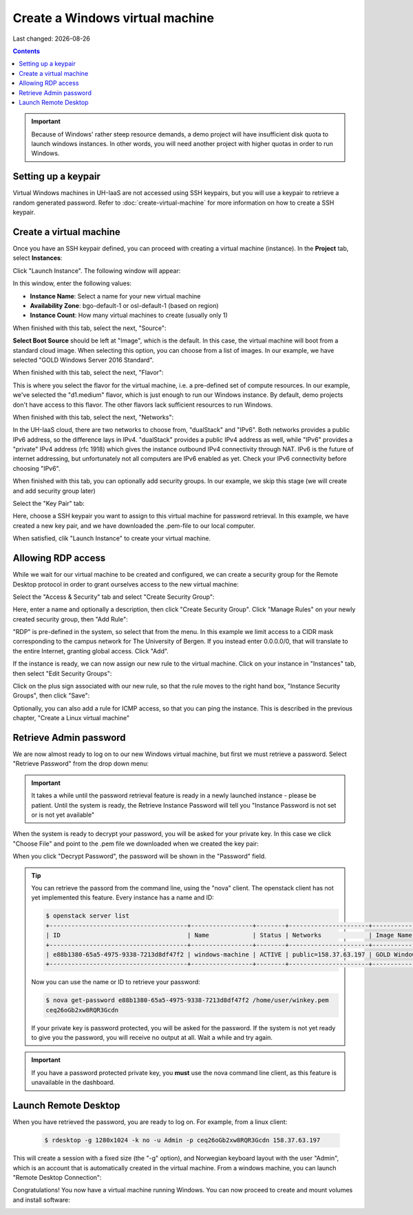 .. |date| date::

Create a Windows virtual machine
================================

Last changed: |date|

.. contents::

.. IMPORTANT::
   Because of Windows' rather steep resource demands, a demo
   project will have insufficient disk quota to launch windows
   instances. In other words, you will need another project with
   higher quotas in order to run Windows.


Setting up a keypair
--------------------

Virtual Windows machines in UH-IaaS are not accessed using SSH keypairs,
but you will use a keypair to retrieve a random generated password. Refer
to :doc:`create-virtual-machine` for more information on how to create a SSH keypair.


Create a virtual machine
------------------------

Once you have an SSH keypair defined, you can proceed with creating a
virtual machine (instance). In the **Project** tab,
select **Instances**:

.. image:: images/dashboard-create-instance-01.png
   :align: center
   :alt: Dashboard - Instances

Click "Launch Instance". The following window will appear:

.. image:: images/dashboard-create-windows-01.png
   :align: center
   :alt: Dashboard - Launch instance

In this window, enter the following values:

* **Instance Name**: Select a name for your new virtual machine
* **Availability Zone**: bgo-default-1 or osl-default-1 (based on region)
* **Instance Count**: How many virtual machines to create (usually only 1)

When finished with this tab, select the next, "Source":

.. image:: images/dashboard-create-windows-02.png
   :align: center
   :alt: Dashboard - Launch instance - Source

**Select Boot Source** should be left at "Image", which is the
default. In this case, the virtual machine will boot from a standard
cloud image. When selecting this option, you can choose from a list of
images. In our example, we have selected "GOLD Windows Server 2016 Standard".

When finished with this tab, select the next, "Flavor":

.. image:: images/dashboard-create-windows-03.png
   :align: center
   :alt: Dashboard - Launch instance - Flavor

This is where you select the flavor for the virtual machine, i.e. a
pre-defined set of compute resources. In our example, we've selected
the "d1.medium" flavor, which is just enough to run our Windows instance. By
default, demo projects don't have access to this flavor. The other
flavors lack sufficient resources to run Windows.

When finished with this tab, select the next, "Networks":

.. image:: images/dashboard-create-windows-04.png
   :align: center
   :alt: Dashboard - Launch instance - Networks

In the UH-IaaS cloud, there are two networks to choose from, "dualStack"
and "IPv6". Both networks provides a public IPv6 address, so the difference
lays in IPv4. "dualStack" provides a public IPv4 address as well, while
"IPv6" provides a "private" IPv4 address (rfc 1918) which gives the
instance outbound IPv4 connectivity through NAT. IPv6 is the future
of internet addressing, but unfortunately not all computers are
IPv6 enabled as yet. Check your IPv6 connectivity before choosing "IPv6".

When finished with this tab, you can optionally add security groups. In
our example, we skip this stage (we will create and add security group later)

Select the "Key Pair" tab:

.. image:: images/dashboard-create-windows-05.png
   :align: center
   :alt: Dashboard - Launch instance - Key Pair

Here, choose a SSH keypair you want to assign to this virtual
machine for password retrieval. In this example, we have created a new
key pair, and we have downloaded the .pem-file to our local computer.

When satisfied, clik "Launch Instance" to create your virtual machine.


Allowing RDP access
-------------------

While we wait for our virtual machine to be created and configured, we can
create a security group for the Remote Desktop protocol in order to grant
ourselves access to the new virtual machine:

Select the "Access & Security" tab and select "Create Security Group":

.. image:: images/dashboard-create-windows-06.png
   :align: center
   :alt: Dashboard - Access and Security - Create Security Group

Here, enter a name and optionally a description, then click "Create Security
Group". Click "Manage Rules" on your newly created security group, then
"Add Rule":

.. image:: images/dashboard-create-windows-07.png
   :align: center
   :alt: Dashboard - Access and Security - Add Rule

"RDP" is pre-defined in the system, so select that from the menu. In this
example we limit access to a CIDR mask corresponding to the campus network for
The University of Bergen. If you instead enter 0.0.0.0/0, that will translate
to the entire Internet, granting global access. Click "Add".

If the instance is ready, we can now assign our new rule to the virtual machine.
Click on your instance in "Instances" tab, then select "Edit Security Groups":

.. image:: images/dashboard-create-windows-08.png
   :align: center
   :alt: Dashboard - Access and Security - Edit Security Groups

Click on the plus sign associated with our new rule, so that the rule
moves to the right hand box, "Instance Security Groups", then click "Save":

.. image:: images/dashboard-create-windows-09.png
   :align: center
   :alt: Dashboard - Access and Security - Edit Instance

Optionally, you can also add a rule for ICMP access, so that you can ping the
instance. This is described in the previous chapter, "Create a Linux virtual machine"


Retrieve Admin password
-----------------------

We are now almost ready to log on to our new Windows virtual machine, but first
we must retrieve a password. Select "Retrieve Password" from the drop down menu:

.. image:: images/dashboard-create-windows-10.png
   :align: center
   :alt: Dashboard - Access and Security - Retrieve Password

.. IMPORTANT::
   It takes a while until the password retrieval feature is ready in a newly
   launched instance - please be patient. Until the system is ready, the Retrieve
   Instance Password will tell you "Instance Password is not set or is not yet available"

When the system is ready to decrypt your password, you will be asked for your
private key. In this case we click "Choose File" and point to the .pem file we
downloaded when we created the key pair:

.. image:: images/dashboard-create-windows-11.png
   :align: center
   :alt: Dashboard - Access and Security - Retrieve Instance Password

When you click "Decrypt Password", the password will be shown in the "Password" field.

.. TIP::
   You can retrieve the passord from the command line, using the "nova" client. The
   openstack client has not yet implemented this feature. Every instance has a name
   and ID:

   .. code-block:: console

     $ openstack server list 
     +--------------------------------------+-----------------+--------+----------------------+-----------------------------------+
     | ID                                   | Name            | Status | Networks             | Image Name                        |
     +--------------------------------------+-----------------+--------+----------------------+-----------------------------------+
     | e88b1380-65a5-4975-9338-7213d8df47f2 | windows-machine | ACTIVE | public=158.37.63.197 | GOLD Windows Server 2016 Standard |
     +--------------------------------------+-----------------+--------+----------------------+-----------------------------------+
   
   Now you can use the name or ID to retrieve your password:

   .. code-block:: console

     $ nova get-password e88b1380-65a5-4975-9338-7213d8df47f2 /home/user/winkey.pem
     ceq26oGb2xw8RQR3Gcdn

   If your private key is password protected, you will be asked for the password. If
   the system is not yet ready to give you the password, you will receive no output at
   all. Wait a while and try again.

.. IMPORTANT::
   If you have a password protected private key, you **must** use the nova command line
   client, as this feature is unavailable in the dashboard.


Launch Remote Desktop
---------------------

When you have retrieved the password, you are ready to log on. For example, from a linux
client:

   .. code-block:: console

     $ rdesktop -g 1280x1024 -k no -u Admin -p ceq26oGb2xw8RQR3Gcdn 158.37.63.197

This will create a session with a fixed size (the "-g" option), and Norwegian keyboard layout
with the user "Admin", which is an account that is automatically created in the virtual
machine. From a windows machine, you can launch "Remote Desktop Connection":

.. image:: images/dashboard-create-windows-12.png
   :align: center
   :alt: Remote Desktop Connection

Congratulations! You now have a virtual machine running Windows. You can now proceed to
create and mount volumes and install software:

.. image:: images/dashboard-create-windows-13.png
   :align: center
   :alt: Windows desktop
